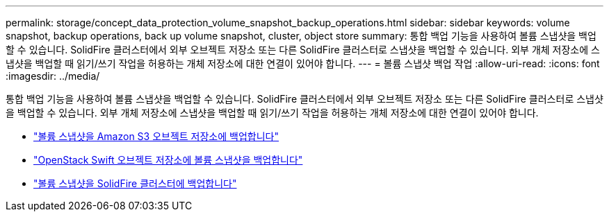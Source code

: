 ---
permalink: storage/concept_data_protection_volume_snapshot_backup_operations.html 
sidebar: sidebar 
keywords: volume snapshot, backup operations, back up volume snapshot, cluster, object store 
summary: 통합 백업 기능을 사용하여 볼륨 스냅샷을 백업할 수 있습니다. SolidFire 클러스터에서 외부 오브젝트 저장소 또는 다른 SolidFire 클러스터로 스냅샷을 백업할 수 있습니다. 외부 개체 저장소에 스냅샷을 백업할 때 읽기/쓰기 작업을 허용하는 개체 저장소에 대한 연결이 있어야 합니다. 
---
= 볼륨 스냅샷 백업 작업
:allow-uri-read: 
:icons: font
:imagesdir: ../media/


[role="lead"]
통합 백업 기능을 사용하여 볼륨 스냅샷을 백업할 수 있습니다. SolidFire 클러스터에서 외부 오브젝트 저장소 또는 다른 SolidFire 클러스터로 스냅샷을 백업할 수 있습니다. 외부 개체 저장소에 스냅샷을 백업할 때 읽기/쓰기 작업을 허용하는 개체 저장소에 대한 연결이 있어야 합니다.

* link:task_data_protection_back_up_a_volume_snapshot_to_an_amazon_s3_object_store["볼륨 스냅샷을 Amazon S3 오브젝트 저장소에 백업합니다"]
* link:task_data_protection_back_up_a_volume_snapshot_to_openstack_swift["OpenStack Swift 오브젝트 저장소에 볼륨 스냅샷을 백업합니다"]
* link:task_data_protection_back_up_volume_to_solidfire["볼륨 스냅샷을 SolidFire 클러스터에 백업합니다"]

